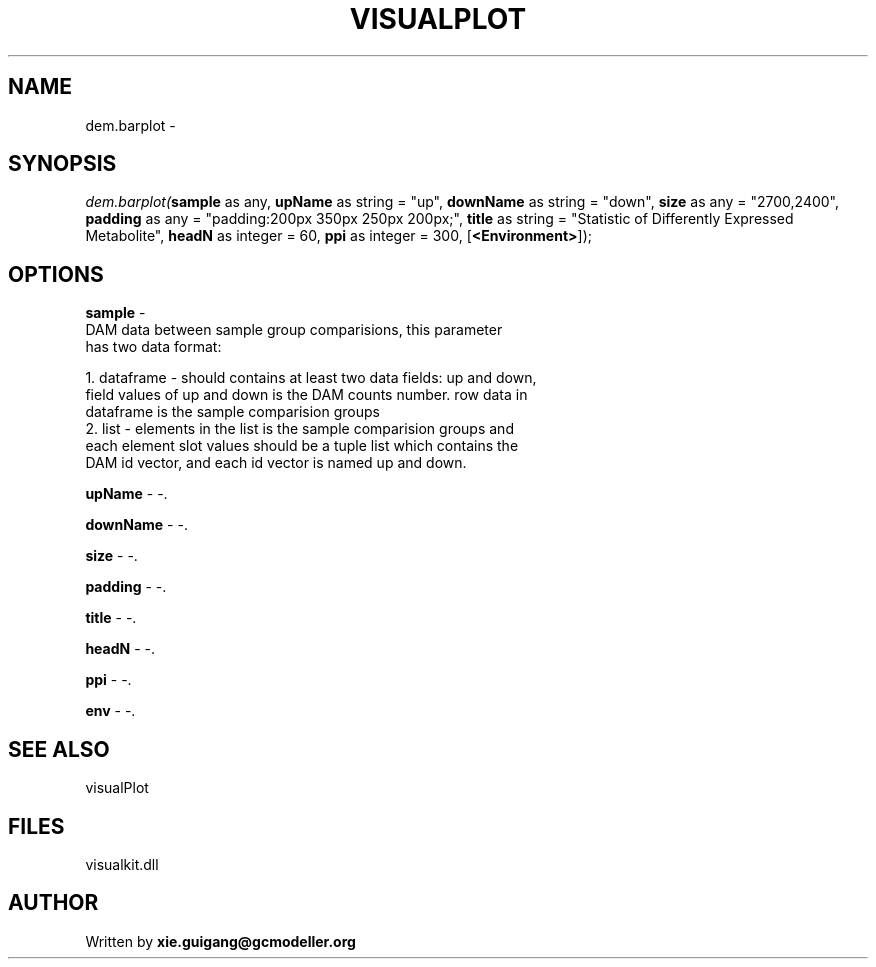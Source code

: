 .\" man page create by R# package system.
.TH VISUALPLOT 2 2000-Jan "dem.barplot" "dem.barplot"
.SH NAME
dem.barplot \- 
.SH SYNOPSIS
\fIdem.barplot(\fBsample\fR as any, 
\fBupName\fR as string = "up", 
\fBdownName\fR as string = "down", 
\fBsize\fR as any = "2700,2400", 
\fBpadding\fR as any = "padding:200px 350px 250px 200px;", 
\fBtitle\fR as string = "Statistic of Differently Expressed Metabolite", 
\fBheadN\fR as integer = 60, 
\fBppi\fR as integer = 300, 
[\fB<Environment>\fR]);\fR
.SH OPTIONS
.PP
\fBsample\fB \fR\- 
 DAM data between sample group comparisions, this parameter 
 has two data format:
 
 1. dataframe - should contains at least two data fields: up and down, 
    field values of up and down is the DAM counts number. row data in
    dataframe is the sample comparision groups
 2. list - elements in the list is the sample comparision groups and 
    each element slot values should be a tuple list which contains the 
    DAM id vector, and each id vector is named up and down.
. 
.PP
.PP
\fBupName\fB \fR\- -. 
.PP
.PP
\fBdownName\fB \fR\- -. 
.PP
.PP
\fBsize\fB \fR\- -. 
.PP
.PP
\fBpadding\fB \fR\- -. 
.PP
.PP
\fBtitle\fB \fR\- -. 
.PP
.PP
\fBheadN\fB \fR\- -. 
.PP
.PP
\fBppi\fB \fR\- -. 
.PP
.PP
\fBenv\fB \fR\- -. 
.PP
.SH SEE ALSO
visualPlot
.SH FILES
.PP
visualkit.dll
.PP
.SH AUTHOR
Written by \fBxie.guigang@gcmodeller.org\fR
